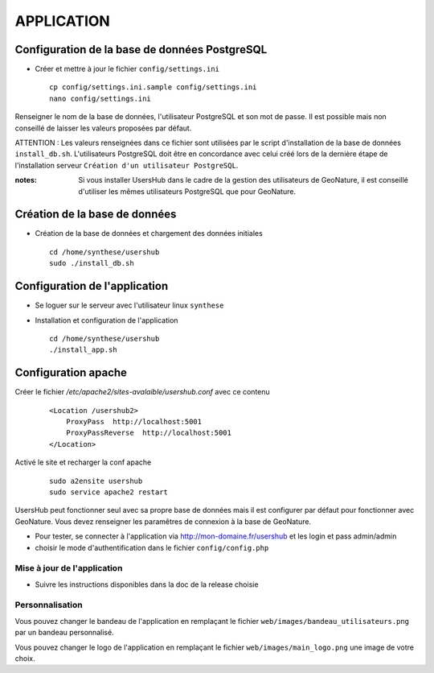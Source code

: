 ===========
APPLICATION
===========

Configuration de la base de données PostgreSQL
==============================================

* Créer et mettre à jour le fichier ``config/settings.ini``
 
  ::  
  
    cp config/settings.ini.sample config/settings.ini
    nano config/settings.ini

Renseigner le nom de la base de données, l'utilisateur PostgreSQL et son mot de passe. Il est possible mais non conseillé de laisser les valeurs proposées par défaut. 

ATTENTION : Les valeurs renseignées dans ce fichier sont utilisées par le script d'installation de la base de données ``install_db.sh``. L'utilisateurs PostgreSQL doit être en concordance avec celui créé lors de la dernière étape de l'installation serveur ``Création d'un utilisateur PostgreSQL``. 

:notes:

    Si vous installer UsersHub dans le cadre de la gestion des utilisateurs de GeoNature, il est conseillé d'utiliser les mêmes utilisateurs PostgreSQL que pour GeoNature.



Création de la base de données
==============================

* Création de la base de données et chargement des données initiales
 
  ::  
  
    cd /home/synthese/usershub
    sudo ./install_db.sh

Configuration de l'application
==============================

* Se loguer sur le serveur avec l'utilisateur linux ``synthese``
   

* Installation et configuration de l'application
 
  ::  
  
    cd /home/synthese/usershub
    ./install_app.sh

Configuration apache
====================

Créer le fichier `/etc/apache2/sites-avalaible/usershub.conf` avec ce contenu
 
  ::  
  
    <Location /usershub2>
        ProxyPass  http://localhost:5001
        ProxyPassReverse  http://localhost:5001
    </Location>

Activé le site et recharger la conf apache
 
  ::  
  
    sudo a2ensite usershub
    sudo service apache2 restart

UsersHub peut fonctionner seul avec sa propre base de données mais il est configurer par défaut pour fonctionner avec GeoNature. Vous devez renseigner les paramêtres de connexion à la base de GeoNature.

* Pour tester, se connecter à l'application via http://mon-domaine.fr/usershub et les login et pass admin/admin

* choisir le mode d'authentification dans le fichier ``config/config.php``

Mise à jour de l'application
----------------------------

* Suivre les instructions disponibles dans la doc de la release choisie

Personnalisation
----------------

Vous pouvez changer le bandeau de l'application en remplaçant le fichier ``web/images/bandeau_utilisateurs.png`` par un bandeau personnalisé.

Vous pouvez changer le logo de l'application en remplaçant le fichier ``web/images/main_logo.png`` une image de votre choix.
